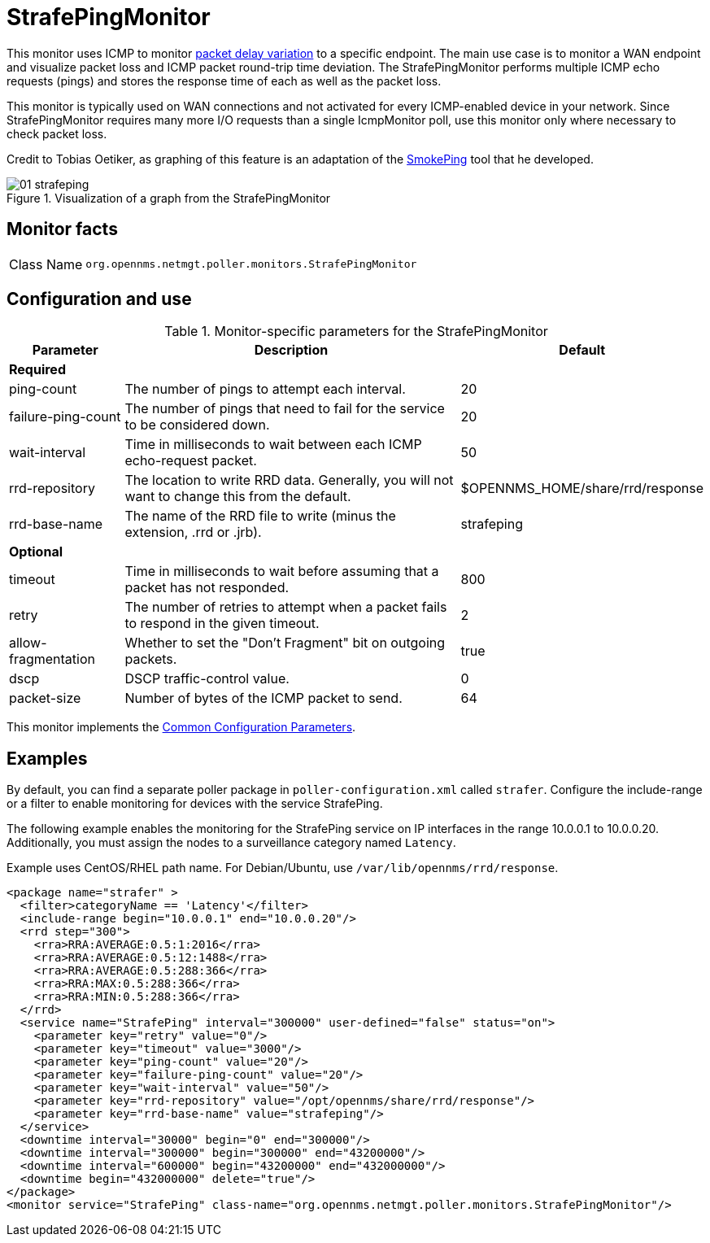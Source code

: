 
= StrafePingMonitor

This monitor uses ICMP to monitor http://en.wikipedia.org/wiki/Packet_delay_variation[packet delay variation] to a specific endpoint.
The main use case is to monitor a WAN endpoint and visualize packet loss and ICMP packet round-trip time deviation.
The StrafePingMonitor performs multiple ICMP echo requests (pings) and stores the response time of each as well as the packet loss.

This monitor is typically used on WAN connections and not activated for every ICMP-enabled device in your network.
Since StrafePingMonitor requires many more I/O requests than a single IcmpMonitor poll, use this monitor only where necessary to check packet loss.

Credit to Tobias Oetiker, as graphing of this feature is an adaptation of the http://oss.oetiker.ch/smokeping/[SmokePing] tool that he developed.

.Visualization of a graph from the StrafePingMonitor
image::service-assurance/monitors/01_strafeping.png[]

== Monitor facts

[cols="1,7"]
|===
| Class Name
| `org.opennms.netmgt.poller.monitors.StrafePingMonitor`
|===

== Configuration and use

.Monitor-specific parameters for the StrafePingMonitor
[options="header"]
[cols="1,3,2"]
|===
| Parameter
| Description
| Default

3+|*Required*

| ping-count
| The number of pings to attempt each interval.
| 20

| failure-ping-count
| The number of pings that need to fail for the service to be considered down.
| 20

| wait-interval
| Time in milliseconds to wait between each ICMP echo-request packet.
| 50

| rrd-repository
| The location to write RRD data. Generally, you will not want to change this from the default.
| $OPENNMS_HOME/share/rrd/response

| rrd-base-name
| The name of the RRD file to write (minus the extension, .rrd or .jrb).
| strafeping

3+|*Optional*

| timeout
| Time in milliseconds to wait before assuming that a packet has not responded.
| 800

| retry
| The number of retries to attempt when a packet fails to respond in the given timeout.
| 2

| allow-fragmentation
| Whether to set the "Don't Fragment" bit on outgoing packets.
| true

| dscp
| DSCP traffic-control value.
| 0

| packet-size
| Number of bytes of the ICMP packet to send.
| 64
|===

This monitor implements the <<service-assurance/monitors/introduction.adoc#ref-service-assurance-monitors-common-parameters, Common Configuration Parameters>>.

== Examples

By default, you can find a separate poller package in `poller-configuration.xml` called `strafer`.
Configure the include-range or a filter to enable monitoring for devices with the service StrafePing.

The following example enables the monitoring for the StrafePing service on IP interfaces in the range 10.0.0.1 to 10.0.0.20.
Additionally, you must assign the nodes to a surveillance category named `Latency`.

Example uses CentOS/RHEL path name.
For Debian/Ubuntu, use `/var/lib/opennms/rrd/response`.

[source, xml]
----
<package name="strafer" >
  <filter>categoryName == 'Latency'</filter>
  <include-range begin="10.0.0.1" end="10.0.0.20"/>
  <rrd step="300">
    <rra>RRA:AVERAGE:0.5:1:2016</rra>
    <rra>RRA:AVERAGE:0.5:12:1488</rra>
    <rra>RRA:AVERAGE:0.5:288:366</rra>
    <rra>RRA:MAX:0.5:288:366</rra>
    <rra>RRA:MIN:0.5:288:366</rra>
  </rrd>
  <service name="StrafePing" interval="300000" user-defined="false" status="on">
    <parameter key="retry" value="0"/>
    <parameter key="timeout" value="3000"/>
    <parameter key="ping-count" value="20"/>
    <parameter key="failure-ping-count" value="20"/>
    <parameter key="wait-interval" value="50"/>
    <parameter key="rrd-repository" value="/opt/opennms/share/rrd/response"/>
    <parameter key="rrd-base-name" value="strafeping"/>
  </service>
  <downtime interval="30000" begin="0" end="300000"/>
  <downtime interval="300000" begin="300000" end="43200000"/>
  <downtime interval="600000" begin="43200000" end="432000000"/>
  <downtime begin="432000000" delete="true"/>
</package>
<monitor service="StrafePing" class-name="org.opennms.netmgt.poller.monitors.StrafePingMonitor"/>
----
